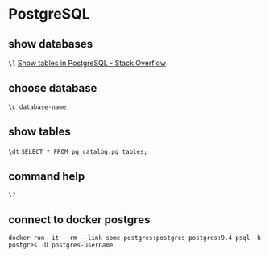 * PostgreSQL
** show databases
   =\l=
   [[https://stackoverflow.com/a/769706/514411][Show tables in PostgreSQL - Stack Overflow]]
** choose database
   =\c database-name=
** show tables
   =\dt=
   =SELECT * FROM pg_catalog.pg_tables;=
** command help
   =\?=
** connect to docker postgres
   =docker run -it --rm --link some-postgres:postgres postgres:9.4 psql -h postgres -U postgres-username=

